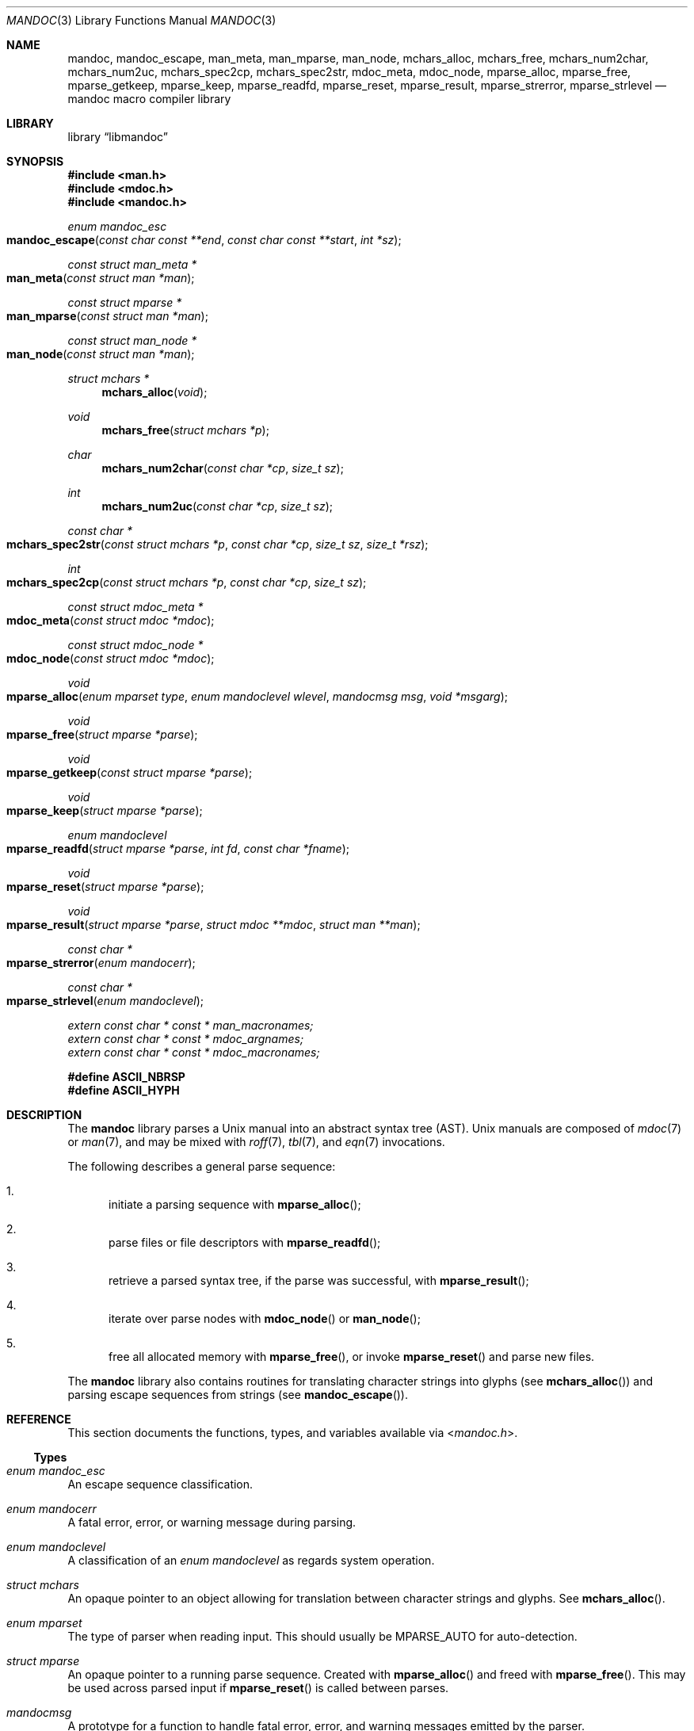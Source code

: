 .\"	$Id: mandoc.3,v 1.22 2013/10/06 17:01:52 schwarze Exp $
.\"
.\" Copyright (c) 2009, 2010, 2011 Kristaps Dzonsons <kristaps@bsd.lv>
.\" Copyright (c) 2010 Ingo Schwarze <schwarze@openbsd.org>
.\"
.\" Permission to use, copy, modify, and distribute this software for any
.\" purpose with or without fee is hereby granted, provided that the above
.\" copyright notice and this permission notice appear in all copies.
.\"
.\" THE SOFTWARE IS PROVIDED "AS IS" AND THE AUTHOR DISCLAIMS ALL WARRANTIES
.\" WITH REGARD TO THIS SOFTWARE INCLUDING ALL IMPLIED WARRANTIES OF
.\" MERCHANTABILITY AND FITNESS. IN NO EVENT SHALL THE AUTHOR BE LIABLE FOR
.\" ANY SPECIAL, DIRECT, INDIRECT, OR CONSEQUENTIAL DAMAGES OR ANY DAMAGES
.\" WHATSOEVER RESULTING FROM LOSS OF USE, DATA OR PROFITS, WHETHER IN AN
.\" ACTION OF CONTRACT, NEGLIGENCE OR OTHER TORTIOUS ACTION, ARISING OUT OF
.\" OR IN CONNECTION WITH THE USE OR PERFORMANCE OF THIS SOFTWARE.
.\"
.Dd $Mdocdate: October 5 2013 $
.Dt MANDOC 3
.Os
.Sh NAME
.Nm mandoc ,
.Nm mandoc_escape ,
.Nm man_meta ,
.Nm man_mparse ,
.Nm man_node ,
.Nm mchars_alloc ,
.Nm mchars_free ,
.Nm mchars_num2char ,
.Nm mchars_num2uc ,
.Nm mchars_spec2cp ,
.Nm mchars_spec2str ,
.Nm mdoc_meta ,
.Nm mdoc_node ,
.Nm mparse_alloc ,
.Nm mparse_free ,
.Nm mparse_getkeep ,
.Nm mparse_keep ,
.Nm mparse_readfd ,
.Nm mparse_reset ,
.Nm mparse_result ,
.Nm mparse_strerror ,
.Nm mparse_strlevel
.Nd mandoc macro compiler library
.Sh LIBRARY
.Lb libmandoc
.Sh SYNOPSIS
.In man.h
.In mdoc.h
.In mandoc.h
.Ft "enum mandoc_esc"
.Fo mandoc_escape
.Fa "const char const **end"
.Fa "const char const **start"
.Fa "int *sz"
.Fc
.Ft "const struct man_meta *"
.Fo man_meta
.Fa "const struct man *man"
.Fc
.Ft "const struct mparse *"
.Fo man_mparse
.Fa "const struct man *man"
.Fc
.Ft "const struct man_node *"
.Fo man_node
.Fa "const struct man *man"
.Fc
.Ft "struct mchars *"
.Fn mchars_alloc "void"
.Ft void
.Fn mchars_free "struct mchars *p"
.Ft char
.Fn mchars_num2char "const char *cp" "size_t sz"
.Ft int
.Fn mchars_num2uc "const char *cp" "size_t sz"
.Ft "const char *"
.Fo mchars_spec2str
.Fa "const struct mchars *p"
.Fa "const char *cp"
.Fa "size_t sz"
.Fa "size_t *rsz"
.Fc
.Ft int
.Fo mchars_spec2cp
.Fa "const struct mchars *p"
.Fa "const char *cp"
.Fa "size_t sz"
.Fc
.Ft "const struct mdoc_meta *"
.Fo mdoc_meta
.Fa "const struct mdoc *mdoc"
.Fc
.Ft "const struct mdoc_node *"
.Fo mdoc_node
.Fa "const struct mdoc *mdoc"
.Fc
.Ft void
.Fo mparse_alloc
.Fa "enum mparset type"
.Fa "enum mandoclevel wlevel"
.Fa "mandocmsg msg"
.Fa "void *msgarg"
.Fc
.Ft void
.Fo mparse_free
.Fa "struct mparse *parse"
.Fc
.Ft void
.Fo mparse_getkeep
.Fa "const struct mparse *parse"
.Fc
.Ft void
.Fo mparse_keep
.Fa "struct mparse *parse"
.Fc
.Ft "enum mandoclevel"
.Fo mparse_readfd
.Fa "struct mparse *parse"
.Fa "int fd"
.Fa "const char *fname"
.Fc
.Ft void
.Fo mparse_reset
.Fa "struct mparse *parse"
.Fc
.Ft void
.Fo mparse_result
.Fa "struct mparse *parse"
.Fa "struct mdoc **mdoc"
.Fa "struct man **man"
.Fc
.Ft "const char *"
.Fo mparse_strerror
.Fa "enum mandocerr"
.Fc
.Ft "const char *"
.Fo mparse_strlevel
.Fa "enum mandoclevel"
.Fc
.Vt extern const char * const * man_macronames;
.Vt extern const char * const * mdoc_argnames;
.Vt extern const char * const * mdoc_macronames;
.Fd "#define ASCII_NBRSP"
.Fd "#define ASCII_HYPH"
.Sh DESCRIPTION
The
.Nm mandoc
library parses a
.Ux
manual into an abstract syntax tree (AST).
.Ux
manuals are composed of
.Xr mdoc 7
or
.Xr man 7 ,
and may be mixed with
.Xr roff 7 ,
.Xr tbl 7 ,
and
.Xr eqn 7
invocations.
.Pp
The following describes a general parse sequence:
.Bl -enum
.It
initiate a parsing sequence with
.Fn mparse_alloc ;
.It
parse files or file descriptors with
.Fn mparse_readfd ;
.It
retrieve a parsed syntax tree, if the parse was successful, with
.Fn mparse_result ;
.It
iterate over parse nodes with
.Fn mdoc_node
or
.Fn man_node ;
.It
free all allocated memory with
.Fn mparse_free ,
or invoke
.Fn mparse_reset
and parse new files.
.El
.Pp
The
.Nm
library also contains routines for translating character strings into glyphs
.Pq see Fn mchars_alloc
and parsing escape sequences from strings
.Pq see Fn mandoc_escape .
.Sh REFERENCE
This section documents the functions, types, and variables available
via
.In mandoc.h .
.Ss Types
.Bl -ohang
.It Vt "enum mandoc_esc"
An escape sequence classification.
.It Vt "enum mandocerr"
A fatal error, error, or warning message during parsing.
.It Vt "enum mandoclevel"
A classification of an
.Vt "enum mandoclevel"
as regards system operation.
.It Vt "struct mchars"
An opaque pointer to an object allowing for translation between
character strings and glyphs.
See
.Fn mchars_alloc .
.It Vt "enum mparset"
The type of parser when reading input.
This should usually be
.Dv MPARSE_AUTO
for auto-detection.
.It Vt "struct mparse"
An opaque pointer to a running parse sequence.
Created with
.Fn mparse_alloc
and freed with
.Fn mparse_free .
This may be used across parsed input if
.Fn mparse_reset
is called between parses.
.It Vt "mandocmsg"
A prototype for a function to handle fatal error, error, and warning
messages emitted by the parser.
.El
.Ss Functions
.Bl -ohang
.It Fn mandoc_escape
Scan an escape sequence, i.e., a character string beginning with
.Sq \e .
Pass a pointer to the character after the
.Sq \e
as
.Va end ;
it will be set to the supremum of the parsed escape sequence unless
returning
.Dv ESCAPE_ERROR ,
in which case the string is bogus and should be
thrown away.
If not
.Dv ESCAPE_ERROR
or
.Dv ESCAPE_IGNORE ,
.Va start
is set to the first relevant character of the substring (font, glyph,
whatever) of length
.Va sz .
Both
.Va start
and
.Va sz
may be
.Dv NULL .
Declared in
.In mandoc.h ,
implemented in
.Pa mandoc.c .
.It Fn man_meta
Obtain the meta-data of a successful parse.
This may only be used on a pointer returned by
.Fn mparse_result .
Declared in
.In man.h ,
implemented in
.Pa man.c .
.It Fn man_mparse
Get the parser used for the current output.
Declared in
.In man.h ,
implemented in
.Pa man.c .
.It Fn man_node
Obtain the root node of a successful parse.
This may only be used on a pointer returned by
.Fn mparse_result .
Declared in
.In man.h ,
implemented in
.Pa man.c .
.It Fn mchars_alloc
Allocate an
.Vt "struct mchars *"
object for translating special characters into glyphs.
See
.Xr mandoc_char 7
for an overview of special characters.
The object must be freed with
.Fn mchars_free .
Declared in
.In mandoc.h ,
implemented in
.Pa chars.c .
.It Fn mchars_free
Free an object created with
.Fn mchars_alloc .
Declared in
.In mandoc.h ,
implemented in
.Pa chars.c .
.It Fn mchars_num2char
Convert a character index (e.g., the \eN\(aq\(aq escape) into a
printable ASCII character.
Returns \e0 (the nil character) if the input sequence is malformed.
Declared in
.In mandoc.h ,
implemented in
.Pa chars.c .
.It Fn mchars_num2uc
Convert a hexadecimal character index (e.g., the \e[uNNNN] escape) into
a Unicode codepoint.
Returns \e0 (the nil character) if the input sequence is malformed.
Declared in
.In mandoc.h ,
implemented in
.Pa chars.c .
.It Fn mchars_spec2cp
Convert a special character into a valid Unicode codepoint.
Returns \-1 on failure or a non-zero Unicode codepoint on success.
Declared in
.In mandoc.h ,
implemented in
.Pa chars.c .
.It Fn mchars_spec2str
Convert a special character into an ASCII string.
Returns
.Dv NULL
on failure.
Declared in
.In mandoc.h ,
implemented in
.Pa chars.c .
.It Fn mdoc_meta
Obtain the meta-data of a successful parse.
This may only be used on a pointer returned by
.Fn mparse_result .
Declared in
.In mdoc.h ,
implemented in
.Pa mdoc.c .
.It Fn mdoc_node
Obtain the root node of a successful parse.
This may only be used on a pointer returned by
.Fn mparse_result .
Declared in
.In mdoc.h ,
implemented in
.Pa mdoc.c .
.It Fn mparse_alloc
Allocate a parser.
The same parser may be used for multiple files so long as
.Fn mparse_reset
is called between parses.
.Fn mparse_free
must be called to free the memory allocated by this function.
Declared in
.In mandoc.h ,
implemented in
.Pa read.c .
.It Fn mparse_free
Free all memory allocated by
.Fn mparse_alloc .
Declared in
.In mandoc.h ,
implemented in
.Pa read.c .
.It Fn mparse_getkeep
Acquire the keep buffer.
Must follow a call of
.Fn mparse_keep .
Declared in
.In mandoc.h ,
implemented in
.Pa read.c .
.It Fn mparse_keep
Instruct the parser to retain a copy of its parsed input.
This can be acquired with subsequent
.Fn mparse_getkeep
calls.
Declared in
.In mandoc.h ,
implemented in
.Pa read.c .
.It Fn mparse_readfd
Parse a file or file descriptor.
If
.Va fd
is -1,
.Va fname
is opened for reading.
Otherwise,
.Va fname
is assumed to be the name associated with
.Va fd .
This may be called multiple times with different parameters; however,
.Fn mparse_reset
should be invoked between parses.
Declared in
.In mandoc.h ,
implemented in
.Pa read.c .
.It Fn mparse_reset
Reset a parser so that
.Fn mparse_readfd
may be used again.
Declared in
.In mandoc.h ,
implemented in
.Pa read.c .
.It Fn mparse_result
Obtain the result of a parse.
Only successful parses
.Po
i.e., those where
.Fn mparse_readfd
returned less than MANDOCLEVEL_FATAL
.Pc
should invoke this function, in which case one of the two pointers will
be filled in.
Declared in
.In mandoc.h ,
implemented in
.Pa read.c .
.It Fn mparse_strerror
Return a statically-allocated string representation of an error code.
Declared in
.In mandoc.h ,
implemented in
.Pa read.c .
.It Fn mparse_strlevel
Return a statically-allocated string representation of a level code.
Declared in
.In mandoc.h ,
implemented in
.Pa read.c .
.El
.Ss Variables
.Bl -ohang
.It Va man_macronames
The string representation of a man macro as indexed by
.Vt "enum mant" .
.It Va mdoc_argnames
The string representation of a mdoc macro argument as indexed by
.Vt "enum mdocargt" .
.It Va mdoc_macronames
The string representation of a mdoc macro as indexed by
.Vt "enum mdoct" .
.El
.Sh IMPLEMENTATION NOTES
This section consists of structural documentation for
.Xr mdoc 7
and
.Xr man 7
syntax trees and strings.
.Ss Man and Mdoc Strings
Strings may be extracted from mdoc and man meta-data, or from text
nodes (MDOC_TEXT and MAN_TEXT, respectively).
These strings have special non-printing formatting cues embedded in the
text itself, as well as
.Xr roff 7
escapes preserved from input.
Implementing systems will need to handle both situations to produce
human-readable text.
In general, strings may be assumed to consist of 7-bit ASCII characters.
.Pp
The following non-printing characters may be embedded in text strings:
.Bl -tag -width Ds
.It Dv ASCII_NBRSP
A non-breaking space character.
.It Dv ASCII_HYPH
A soft hyphen.
.El
.Pp
Escape characters are also passed verbatim into text strings.
An escape character is a sequence of characters beginning with the
backslash
.Pq Sq \e .
To construct human-readable text, these should be intercepted with
.Fn mandoc_escape
and converted with one of
.Fn mchars_num2char ,
.Fn mchars_spec2str ,
and so on.
.Ss Man Abstract Syntax Tree
This AST is governed by the ontological rules dictated in
.Xr man 7
and derives its terminology accordingly.
.Pp
The AST is composed of
.Vt struct man_node
nodes with element, root and text types as declared by the
.Va type
field.
Each node also provides its parse point (the
.Va line ,
.Va sec ,
and
.Va pos
fields), its position in the tree (the
.Va parent ,
.Va child ,
.Va next
and
.Va prev
fields) and some type-specific data.
.Pp
The tree itself is arranged according to the following normal form,
where capitalised non-terminals represent nodes.
.Pp
.Bl -tag -width "ELEMENTXX" -compact
.It ROOT
\(<- mnode+
.It mnode
\(<- ELEMENT | TEXT | BLOCK
.It BLOCK
\(<- HEAD BODY
.It HEAD
\(<- mnode*
.It BODY
\(<- mnode*
.It ELEMENT
\(<- ELEMENT | TEXT*
.It TEXT
\(<- [[:ascii:]]*
.El
.Pp
The only elements capable of nesting other elements are those with
next-lint scope as documented in
.Xr man 7 .
.Ss Mdoc Abstract Syntax Tree
This AST is governed by the ontological
rules dictated in
.Xr mdoc 7
and derives its terminology accordingly.
.Qq In-line
elements described in
.Xr mdoc 7
are described simply as
.Qq elements .
.Pp
The AST is composed of
.Vt struct mdoc_node
nodes with block, head, body, element, root and text types as declared
by the
.Va type
field.
Each node also provides its parse point (the
.Va line ,
.Va sec ,
and
.Va pos
fields), its position in the tree (the
.Va parent ,
.Va child ,
.Va nchild ,
.Va next
and
.Va prev
fields) and some type-specific data, in particular, for nodes generated
from macros, the generating macro in the
.Va tok
field.
.Pp
The tree itself is arranged according to the following normal form,
where capitalised non-terminals represent nodes.
.Pp
.Bl -tag -width "ELEMENTXX" -compact
.It ROOT
\(<- mnode+
.It mnode
\(<- BLOCK | ELEMENT | TEXT
.It BLOCK
\(<- HEAD [TEXT] (BODY [TEXT])+ [TAIL [TEXT]]
.It ELEMENT
\(<- TEXT*
.It HEAD
\(<- mnode*
.It BODY
\(<- mnode* [ENDBODY mnode*]
.It TAIL
\(<- mnode*
.It TEXT
\(<- [[:ascii:]]*
.El
.Pp
Of note are the TEXT nodes following the HEAD, BODY and TAIL nodes of
the BLOCK production: these refer to punctuation marks.
Furthermore, although a TEXT node will generally have a non-zero-length
string, in the specific case of
.Sq \&.Bd \-literal ,
an empty line will produce a zero-length string.
Multiple body parts are only found in invocations of
.Sq \&Bl \-column ,
where a new body introduces a new phrase.
.Pp
The
.Xr mdoc 7
syntax tree accommodates for broken block structures as well.
The ENDBODY node is available to end the formatting associated
with a given block before the physical end of that block.
It has a non-null
.Va end
field, is of the BODY
.Va type ,
has the same
.Va tok
as the BLOCK it is ending, and has a
.Va pending
field pointing to that BLOCK's BODY node.
It is an indirect child of that BODY node
and has no children of its own.
.Pp
An ENDBODY node is generated when a block ends while one of its child
blocks is still open, like in the following example:
.Bd -literal -offset indent
\&.Ao ao
\&.Bo bo ac
\&.Ac bc
\&.Bc end
.Ed
.Pp
This example results in the following block structure:
.Bd -literal -offset indent
BLOCK Ao
    HEAD Ao
    BODY Ao
        TEXT ao
        BLOCK Bo, pending -> Ao
            HEAD Bo
            BODY Bo
                TEXT bo
                TEXT ac
                ENDBODY Ao, pending -> Ao
                TEXT bc
TEXT end
.Ed
.Pp
Here, the formatting of the
.Sq \&Ao
block extends from TEXT ao to TEXT ac,
while the formatting of the
.Sq \&Bo
block extends from TEXT bo to TEXT bc.
It renders as follows in
.Fl T Ns Cm ascii
mode:
.Pp
.Dl <ao [bo ac> bc] end
.Pp
Support for badly-nested blocks is only provided for backward
compatibility with some older
.Xr mdoc 7
implementations.
Using badly-nested blocks is
.Em strongly discouraged ;
for example, the
.Fl T Ns Cm html
and
.Fl T Ns Cm xhtml
front-ends to
.Xr mandoc 1
are unable to render them in any meaningful way.
Furthermore, behaviour when encountering badly-nested blocks is not
consistent across troff implementations, especially when using  multiple
levels of badly-nested blocks.
.Sh SEE ALSO
.Xr mandoc 1 ,
.Xr eqn 7 ,
.Xr man 7 ,
.Xr mandoc_char 7 ,
.Xr mdoc 7 ,
.Xr roff 7 ,
.Xr tbl 7
.Sh AUTHORS
The
.Nm
library was written by
.An Kristaps Dzonsons Aq Mt kristaps@bsd.lv .
